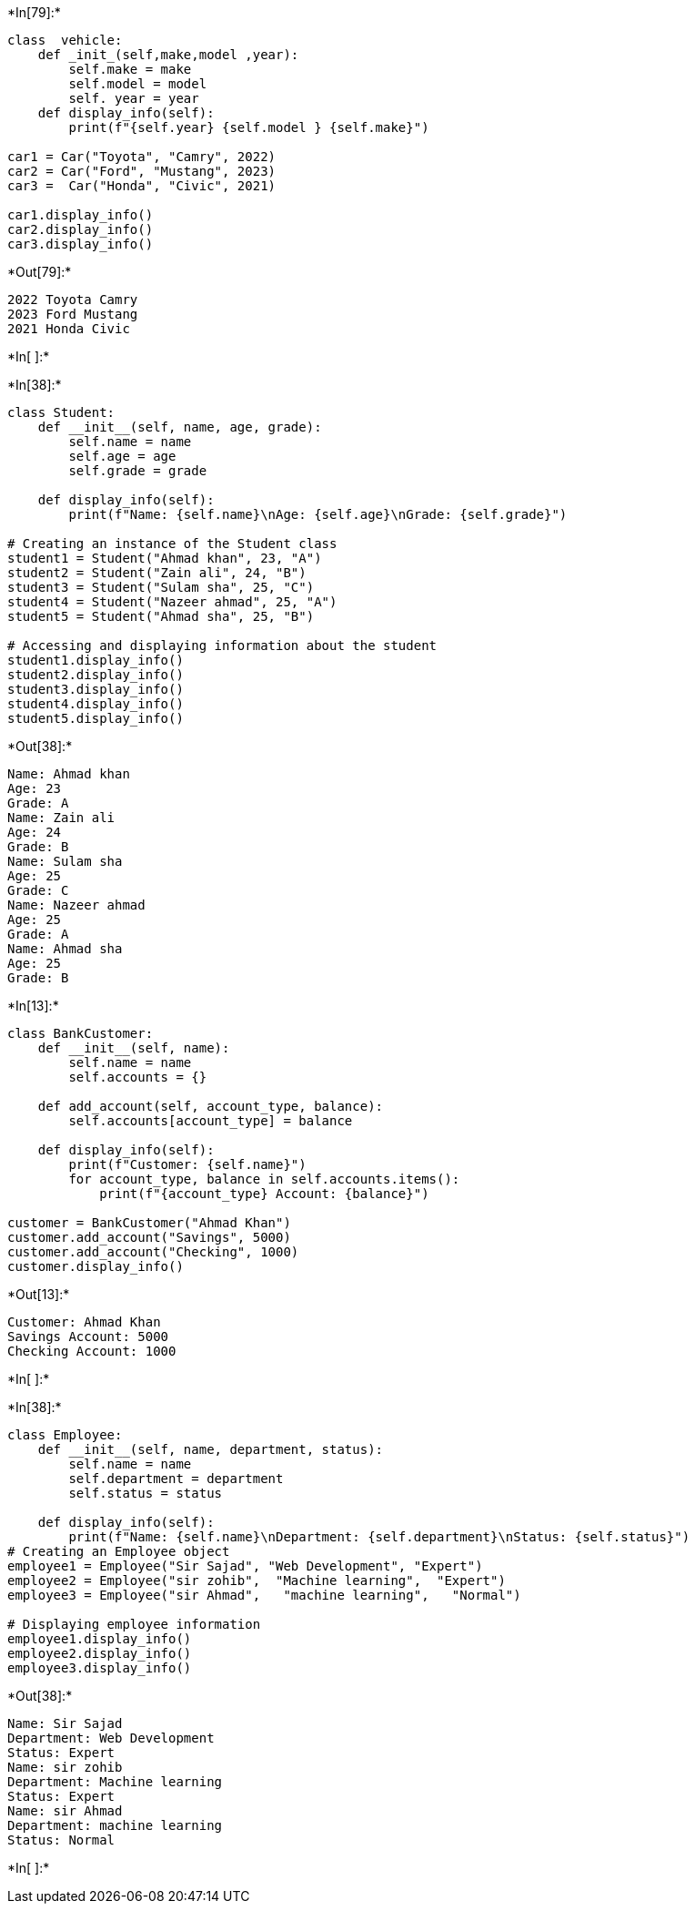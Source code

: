 +*In[79]:*+
[source, ipython3]
----
class  vehicle:
    def _init_(self,make,model ,year):
        self.make = make
        self.model = model
        self. year = year
    def display_info(self):
        print(f"{self.year} {self.model } {self.make}")
        
car1 = Car("Toyota", "Camry", 2022)
car2 = Car("Ford", "Mustang", 2023)
car3 =  Car("Honda", "Civic", 2021)

car1.display_info()
car2.display_info()
car3.display_info()

----


+*Out[79]:*+
----
2022 Toyota Camry
2023 Ford Mustang
2021 Honda Civic
----


+*In[ ]:*+
[source, ipython3]
----

----


+*In[38]:*+
[source, ipython3]
----
class Student:
    def __init__(self, name, age, grade):
        self.name = name
        self.age = age
        self.grade = grade

    def display_info(self):
        print(f"Name: {self.name}\nAge: {self.age}\nGrade: {self.grade}")

# Creating an instance of the Student class
student1 = Student("Ahmad khan", 23, "A")
student2 = Student("Zain ali", 24, "B")
student3 = Student("Sulam sha", 25, "C")
student4 = Student("Nazeer ahmad", 25, "A")
student5 = Student("Ahmad sha", 25, "B")

# Accessing and displaying information about the student
student1.display_info()
student2.display_info()
student3.display_info()
student4.display_info()
student5.display_info()



----


+*Out[38]:*+
----
Name: Ahmad khan
Age: 23
Grade: A
Name: Zain ali
Age: 24
Grade: B
Name: Sulam sha
Age: 25
Grade: C
Name: Nazeer ahmad
Age: 25
Grade: A
Name: Ahmad sha
Age: 25
Grade: B
----


+*In[13]:*+
[source, ipython3]
----
class BankCustomer:
    def __init__(self, name):
        self.name = name
        self.accounts = {}

    def add_account(self, account_type, balance):
        self.accounts[account_type] = balance

    def display_info(self):
        print(f"Customer: {self.name}")
        for account_type, balance in self.accounts.items():
            print(f"{account_type} Account: {balance}")

customer = BankCustomer("Ahmad Khan")
customer.add_account("Savings", 5000)
customer.add_account("Checking", 1000)
customer.display_info()

----


+*Out[13]:*+
----
Customer: Ahmad Khan
Savings Account: 5000
Checking Account: 1000
----


+*In[ ]:*+
[source, ipython3]
----

        

        
----


+*In[38]:*+
[source, ipython3]
----
class Employee:
    def __init__(self, name, department, status):
        self.name = name
        self.department = department
        self.status = status

    def display_info(self):
        print(f"Name: {self.name}\nDepartment: {self.department}\nStatus: {self.status}")
# Creating an Employee object
employee1 = Employee("Sir Sajad", "Web Development", "Expert")
employee2 = Employee("sir zohib",  "Machine learning",  "Expert")
employee3 = Employee("sir Ahmad",   "machine learning",   "Normal")

# Displaying employee information
employee1.display_info()
employee2.display_info()
employee3.display_info()


----


+*Out[38]:*+
----
Name: Sir Sajad
Department: Web Development
Status: Expert
Name: sir zohib
Department: Machine learning
Status: Expert
Name: sir Ahmad
Department: machine learning
Status: Normal
----


+*In[ ]:*+
[source, ipython3]
----

----
